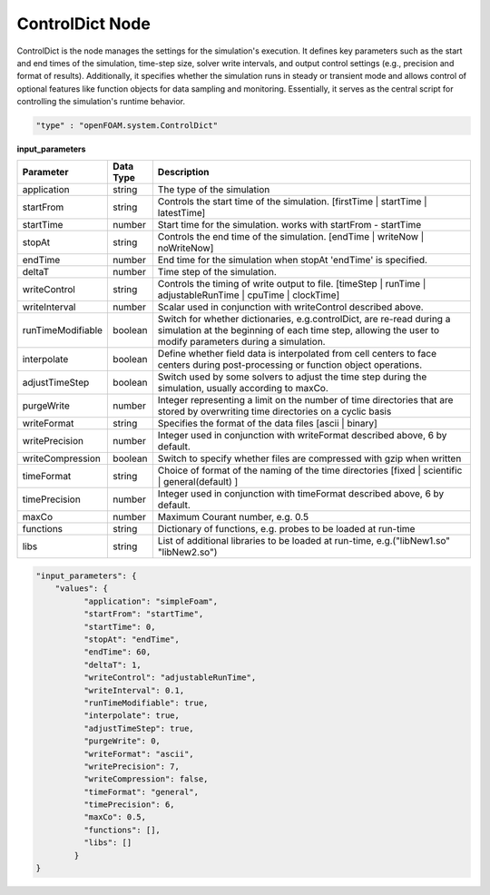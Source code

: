 ControlDict Node
=================

ControlDict is the node manages the settings for the simulation's execution. It defines key parameters such as the start and end times of the simulation, time-step size, solver write intervals, and output control settings (e.g., precision and format of results). Additionally, it specifies whether the simulation runs in steady or transient mode and allows control of optional features like function objects for data sampling and monitoring. Essentially, it serves as the central script for controlling the simulation's runtime behavior.


.. raw:: html

   <h3>Type</h3>
   <hr>

.. code-block:: javascript

    "type" : "openFOAM.system.ControlDict"


.. raw:: html

   <h3>Execution</h3>
   <hr>

**input_parameters**

.. list-table::
   :widths: 25 20 250
   :header-rows: 1
   :align: left

   * - Parameter
     - Data Type
     - Description
   * - application
     - string
     - The type of the simulation
   * - startFrom
     - string
     - Controls the start time of the simulation. [firstTime | startTime | latestTime]
   * - startTime
     - number
     - Start time for the simulation. works with startFrom - startTime
   * - stopAt
     - string
     - Controls the end time of the simulation. [endTime | writeNow | noWriteNow]
   * - endTime
     - number
     - End time for the simulation when stopAt 'endTime' is specified.
   * - deltaT
     - number
     - Time step of the simulation.
   * - writeControl
     - string
     - Controls the timing of write output to file. [timeStep | runTime | adjustableRunTime | cpuTime | clockTime]
   * - writeInterval
     - number
     - Scalar used in conjunction with writeControl described above.
   * - runTimeModifiable
     - boolean
     - Switch for whether dictionaries, e.g.controlDict, are re-read during a simulation at the beginning of each time step, allowing the user to modify parameters during a simulation.
   * - interpolate
     - boolean
     - Define whether field data is interpolated from cell centers to face centers during post-processing or function object operations.
   * - adjustTimeStep
     - boolean
     - Switch used by some solvers to adjust the time step during the simulation, usually according to maxCo.
   * - purgeWrite
     - number
     - Integer representing a limit on the number of time directories that are stored by overwriting time directories on a cyclic basis
   * - writeFormat
     - string
     - Specifies the format of the data files [ascii | binary]
   * - writePrecision
     - number
     - Integer used in conjunction with writeFormat described above, 6 by default.
   * - writeCompression
     - boolean
     - Switch to specify whether files are compressed with gzip when written
   * - timeFormat
     - string
     - Choice of format of the naming of the time directories [fixed | scientific | general(default) ]
   * - timePrecision
     - number
     - Integer used in conjunction with timeFormat described above, 6 by default.
   * - maxCo
     - number
     - Maximum Courant number, e.g. 0.5
   * - functions
     - string
     - Dictionary of functions, e.g. probes to be loaded at run-time
   * - libs
     - string
     - List of additional libraries to be loaded at run-time, e.g.("libNew1.so" "libNew2.so")

.. code-block:: javascript

    "input_parameters": {
        "values": {
              "application": "simpleFoam",
              "startFrom": "startTime",
              "startTime": 0,
              "stopAt": "endTime",
              "endTime": 60,
              "deltaT": 1,
              "writeControl": "adjustableRunTime",
              "writeInterval": 0.1,
              "runTimeModifiable": true,
              "interpolate": true,
              "adjustTimeStep": true,
              "purgeWrite": 0,
              "writeFormat": "ascii",
              "writePrecision": 7,
              "writeCompression": false,
              "timeFormat": "general",
              "timePrecision": 6,
              "maxCo": 0.5,
              "functions": [],
              "libs": []
            }
    }

.. raw:: html

   <hr>
